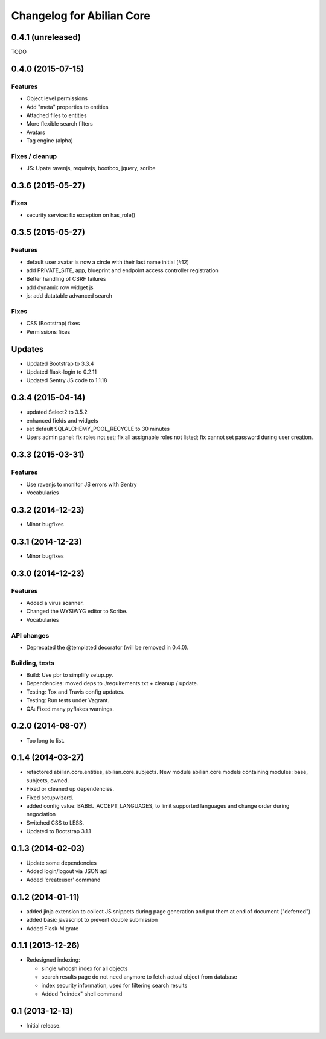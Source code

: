 Changelog for Abilian Core
==========================

0.4.1 (unreleased)
------------------

TODO


0.4.0 (2015-07-15)
------------------

Features
~~~~~~~~

- Object level permissions
- Add "meta" properties to entities
- Attached files to entities
- More flexible search filters
- Avatars
- Tag engine (alpha)

Fixes / cleanup
~~~~~~~~~~~~~~~

- JS: Upate ravenjs, requirejs, bootbox, jquery, scribe


0.3.6 (2015-05-27)
------------------

Fixes
~~~~~

- security service: fix exception on has_role()


0.3.5 (2015-05-27)
------------------

Features
~~~~~~~~

- default user avatar is now a circle with their last name initial (#12)
- add PRIVATE_SITE, app, blueprint and endpoint access controller registration
- Better handling of CSRF failures
- add dynamic row widget js
- js: add datatable advanced search

Fixes
~~~~~

- CSS (Bootstrap) fixes
- Permissions fixes

Updates
-------

- Updated Bootstrap to 3.3.4
- Updated flask-login to 0.2.11
- Updated Sentry JS code to 1.1.18


0.3.4 (2015-04-14)
------------------

- updated Select2 to 3.5.2
- enhanced fields and widgets
- set default SQLALCHEMY_POOL_RECYCLE to 30 minutes
- Users admin panel: fix roles not set; fix all assignable roles not listed; fix
  cannot set password during user creation.


0.3.3 (2015-03-31)
------------------

Features
~~~~~~~~

- Use ravenjs to monitor JS errors with Sentry
- Vocabularies


0.3.2 (2014-12-23)
------------------

- Minor bugfixes


0.3.1 (2014-12-23)
------------------

- Minor bugfixes


0.3.0 (2014-12-23)
------------------

Features
~~~~~~~~

- Added a virus scanner.
- Changed the WYSIWYG editor to Scribe.
- Vocabularies

API changes
~~~~~~~~~~~

- Deprecated the @templated decorator (will be removed in 0.4.0).

Building, tests
~~~~~~~~~~~~~~~

- Build: Use pbr to simplify setup.py.
- Dependencies: moved deps to ./requirements.txt + cleanup / update.
- Testing: Tox and Travis config updates.
- Testing: Run tests under Vagrant.
- QA: Fixed many pyflakes warnings.


0.2.0 (2014-08-07)
------------------

- Too long to list.


0.1.4 (2014-03-27)
------------------

- refactored abilian.core.entities, abilian.core.subjects. New module
  abilian.core.models containing modules: base, subjects, owned.
- Fixed or cleaned up dependencies.
- Fixed setupwizard.
- added config value: BABEL_ACCEPT_LANGUAGES, to limit supported languages and
  change order during negociation
- Switched CSS to LESS.
- Updated to Bootstrap 3.1.1


0.1.3 (2014-02-03)
------------------

- Update some dependencies
- Added login/logout via JSON api
- Added 'createuser' command


0.1.2 (2014-01-11)
------------------

- added jinja extension to collect JS snippets during page generation and put
  them at end of document ("deferred")
- added basic javascript to prevent double submission
- Added Flask-Migrate


0.1.1 (2013-12-26)
------------------

- Redesigned indexing:

  * single whoosh index for all objects
  * search results page do not need anymore to fetch actual object from database
  * index security information, used for filtering search results
  * Added "reindex" shell command


0.1 (2013-12-13)
----------------

- Initial release.

